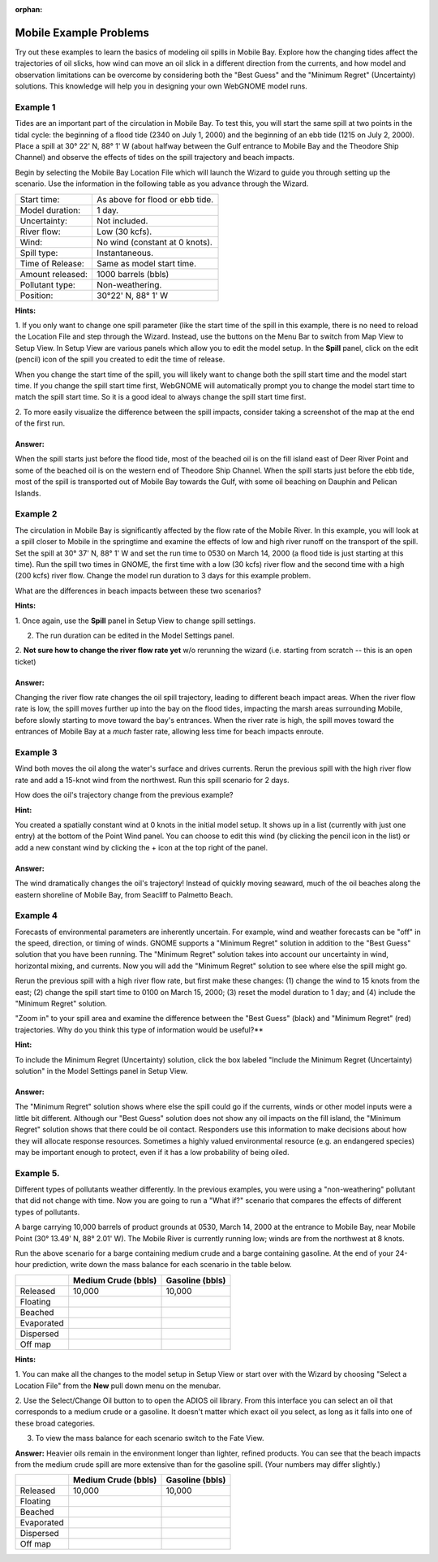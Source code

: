
:orphan:

.. _mobile_examples:

Mobile Example Problems
=======================


Try out these examples to learn the basics of modeling oil spills in
Mobile Bay. Explore how the changing tides affect the trajectories of
oil slicks, how wind can move an oil slick in a different direction from
the currents, and how model and observation limitations can be overcome
by considering both the "Best Guess" and the "Minimum Regret"
(Uncertainty) solutions. This knowledge will help you in designing your
own WebGNOME model runs.

Example 1
---------

Tides are an important part of the circulation in Mobile Bay. To
test this, you will start the same spill at two points in the tidal
cycle: the beginning of a flood tide (2340 on July 1, 2000) and the
beginning of an ebb tide (1215 on July 2, 2000). Place a spill at 30°
22' N, 88° 1' W (about halfway between the Gulf entrance to Mobile Bay
and the Theodore Ship Channel) and observe the effects of tides on the
spill trajectory and beach impacts.

Begin by selecting the Mobile Bay Location File which will launch
the Wizard to guide you through setting up the scenario. Use the information 
in the following table as you advance through the Wizard.

=======================  =================================================
Start time:               As above for flood or ebb tide.
Model duration:           1 day.
Uncertainty:              Not included.
River flow:               Low (30 kcfs).
Wind:                     No wind (constant at 0 knots).
Spill type:               Instantaneous.
Time of Release:          Same as model start time.
Amount released:          1000 barrels (bbls)
Pollutant type:           Non-weathering.
Position:                 30°22' N, 88° 1' W
=======================  =================================================

**Hints:**

1. If you only want to change one spill parameter (like the start time 
of the spill in this example, there is no need to reload the Location File 
and step through the Wizard. Instead, use the buttons on the Menu Bar to 
switch from Map View to Setup View. In Setup View are various panels which 
allow you to edit the model setup. In the **Spill** panel, click on the edit 
(pencil) icon of the spill you created to edit the time of release. 

When you change the start time of the spill, you will likely want to
change both the spill start time and the model start time. If you change
the spill start time first, WebGNOME will automatically
prompt you to change the model start time to match the spill start time. 
So it is a good ideal to always change the spill start time first.

2. To more easily visualize the difference between the spill impacts, 
consider taking a screenshot of the map at the end of the first run.

Answer:
.......

When the spill starts just before the flood tide, most
of the beached oil is on the fill island east of Deer River Point
and some of the beached oil is on the western end of Theodore Ship
Channel. When the spill starts just before the ebb tide, most of the
spill is transported out of Mobile Bay towards the Gulf, with some
oil beaching on Dauphin and Pelican Islands.

Example 2
---------

The circulation in Mobile Bay is significantly affected by the
flow rate of the Mobile River. In this example, you will look at a spill
closer to Mobile in the springtime and examine the effects of low and
high river runoff on the transport of the spill. Set the spill at 30°
37' N, 88° 1' W and set the run time to 0530 on March 14, 2000 (a flood
tide is just starting at this time). Run the spill two times in GNOME,
the first time with a low (30 kcfs) river flow and the second time with
a high (200 kcfs) river flow. Change the model run duration to 3 days
for this example problem.

What are the differences in beach impacts between these two
scenarios?

**Hints:**

1. Once again, use the **Spill** panel in Setup View to change spill
settings. 

2. The run duration can be edited in the Model Settings panel.

2. **Not sure how to change the river flow rate yet** w/o rerunning the 
wizard (i.e. starting from scratch -- this is an open ticket)

Answer:
.......

Changing the river flow rate changes the oil spill
trajectory, leading to different beach impact areas. When the river
flow rate is low, the spill moves further up into the bay on the
flood tides, impacting the marsh areas surrounding Mobile, before
slowly starting to move toward the bay's entrances. When the river
rate is high, the spill moves toward the entrances of Mobile Bay at
a *much* faster rate, allowing less time for beach impacts enroute.

Example 3
---------

Wind both moves the oil along the water's surface and drives
currents. Rerun the previous spill with the high river flow rate and add
a 15-knot wind from the northwest. Run this spill scenario for 2 days.

How does the oil's trajectory change from the previous example?

**Hint:**

You created a spatially constant wind at 0 knots in the initial model setup. It
shows up in a list (currently with just one entry) at the bottom of 
the Point Wind panel. You can choose to edit this wind (by clicking the pencil
icon in the list) or add a new constant wind by clicking the + icon at the 
top right of the panel.

Answer:
.......

The wind dramatically changes the oil's trajectory!
Instead of quickly moving seaward, much of the oil beaches along the
eastern shoreline of Mobile Bay, from Seacliff to Palmetto Beach.

Example 4
---------

Forecasts of environmental parameters are inherently uncertain. For
example, wind and weather forecasts can be "off" in the speed,
direction, or timing of winds. GNOME supports a "Minimum Regret"
solution in addition to the "Best Guess" solution that you have been
running. The "Minimum Regret" solution takes into account our
uncertainty in wind, horizontal mixing, and currents. Now you will
add the "Minimum Regret" solution to see where else the spill might
go.

Rerun the previous spill with a high river flow rate, but first make
these changes: (1) change the wind to 15 knots from the east; (2) change
the spill start time to 0100 on March 15, 2000; (3) reset the model
duration to 1 day; and (4) include the "Minimum Regret" solution.

"Zoom in" to your spill area and examine the difference
between the "Best Guess" (black) and "Minimum Regret" (red)
trajectories. Why do you think this type of information would be
useful?**

**Hint:**

To include the Minimum Regret (Uncertainty) solution,
click the box labeled "Include the Minimum Regret (Uncertainty) 
solution" in the Model Settings panel in Setup View.

Answer: 
.......

The "Minimum Regret" solution shows where else the spill
could go if the currents, winds or other model inputs were a little
bit different. Although our "Best Guess" solution does not show any
oil impacts on the fill island, the "Minimum Regret" solution shows
that there could be oil contact. Responders use this information to
make decisions about how they will allocate response resources.
Sometimes a highly valued environmental resource (e.g. an endangered
species) may be important enough to protect, even if it has a low
probability of being oiled.

Example 5.
----------

Different types of pollutants weather differently. In the
previous examples, you were using a "non-weathering" pollutant that
did not change with time. Now you are going to run a
"What if?" scenario that compares the effects of different types of
pollutants.

A barge carrying 10,000 barrels of product grounds at 0530, March 14,
2000 at the entrance to Mobile Bay, near Mobile Point (30° 13.49' N, 88°
2.01' W). The Mobile River is currently running low; winds are from the
northwest at 8 knots.

Run the above scenario for a barge containing medium crude and a barge
containing gasoline. At the end of your 24-hour prediction, write down
the mass balance for each scenario in the table below.

+----------------------------+------------------+--------------+
|                            | **Medium Crude   | **Gasoline   |
|                            | (bbls)**         | (bbls)**     |
+----------------------------+------------------+--------------+
| Released                   | 10,000           | 10,000       |
+----------------------------+------------------+--------------+
| Floating                   |                  |              |
+----------------------------+------------------+--------------+
| Beached                    |                  |              |
+----------------------------+------------------+--------------+
| Evaporated                 |                  |              |
+----------------------------+------------------+--------------+
| Dispersed                  |                  |              |
+----------------------------+------------------+--------------+
| Off map                    |                  |              |
+----------------------------+------------------+--------------+

**Hints:**

1. You can make all the changes to the model setup in Setup View 
or start over with the Wizard by choosing "Select a Location File" from 
the **New** pull down menu on the menubar.

2. Use the Select/Change Oil button to to open the ADIOS oil library. 
From this interface you can select an oil that corresponds to a medium
crude or a gasoline. It doesn't matter which exact oil you select, as long 
as it falls into one of these broad categories.

3. To view the mass balance for each scenario switch to the Fate View.


**Answer:** Heavier oils remain in the environment longer than
lighter, refined products. You can see that the beach impacts from
the medium crude spill are more extensive than for the gasoline
spill. (Your numbers may differ slightly.)

+----------------------------+------------------+--------------+
|                            | **Medium Crude   | **Gasoline   |
|                            | (bbls)**         | (bbls)**     |
+----------------------------+------------------+--------------+
| Released                   | 10,000           | 10,000       |
+----------------------------+------------------+--------------+
| Floating                   |                  |              |
+----------------------------+------------------+--------------+
| Beached                    |                  |              |
+----------------------------+------------------+--------------+
| Evaporated                 |                  |              |
+----------------------------+------------------+--------------+
| Dispersed                  |                  |              |
+----------------------------+------------------+--------------+
| Off map                    |                  |              |
+----------------------------+------------------+--------------+

